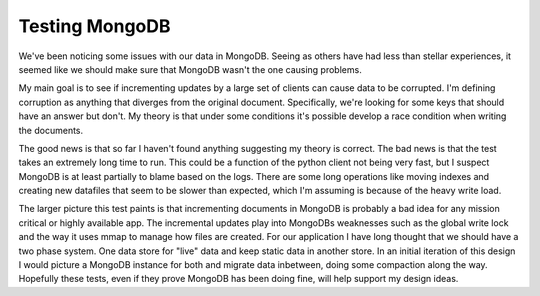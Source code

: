Testing MongoDB
###############

We've been noticing some issues with our data in MongoDB. Seeing as
others have had less than stellar experiences, it seemed like we should
make sure that MongoDB wasn't the one causing problems.

My main goal is to see if incrementing updates by a large set of clients
can cause data to be corrupted. I'm defining corruption as anything that
diverges from the original document. Specifically, we're looking for
some keys that should have an answer but don't. My theory is that under
some conditions it's possible develop a race condition when writing the
documents.

The good news is that so far I haven't found anything suggesting my
theory is correct. The bad news is that the test takes an extremely long
time to run. This could be a function of the python client not being
very fast, but I suspect MongoDB is at least partially to blame based on
the logs. There are some long operations like moving indexes and
creating new datafiles that seem to be slower than expected, which I'm
assuming is because of the heavy write load.

The larger picture this test paints is that incrementing documents in
MongoDB is probably a bad idea for any mission critical or highly
available app. The incremental updates play into MongoDBs weaknesses
such as the global write lock and the way it uses mmap to manage how
files are created. For our application I have long thought that we
should have a two phase system. One data store for "live" data and keep
static data in another store. In an initial iteration of this design I
would picture a MongoDB instance for both and migrate data inbetween,
doing some compaction along the way. Hopefully these tests, even if they
prove MongoDB has been doing fine, will help support my design ideas.


.. author:: default
.. categories:: code
.. tags:: programming, python
.. comments::
